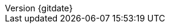 // --------------------------------
// Document Information
// --------------------------------
:toc-title: Table of Contents

:subject: Consulting Engagement Report
:description: TODO_description_of_the_engagement

:customer: Security Bank
:cust: SBC

:confidentiality: Confidential

:projectmanager: TODO_name_of_engagement_project_manager

// these are required for the support chapter.
:custgss: TODO_customer_portal_account_name
:nogss: TODO_customer_portal_account_number


// docstatus - indicates where in the lifecycle CER is (draft, in-progress, finish)
:docstatus: draft


ifeval::[ "{docstatus}" == "draft"]
:page-background-image: image:draft.png[]
endif::[]


:revnumber: {gitdate}


// --------------------------------
// Other Vars
// --------------------------------
